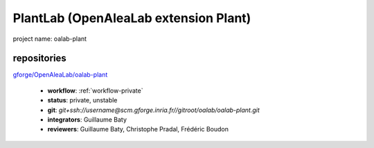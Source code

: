 PlantLab (OpenAleaLab extension Plant)
======================================

project name: oalab-plant

repositories
------------

`gforge/OpenAleaLab/oalab-plant <https://gforge.inria.fr/scm/?group_id=5683>`_

  - **workflow**: :ref:`workflow-private`
  - **status**: private, unstable
  - **git**: `git+ssh://username@scm.gforge.inria.fr//gitroot/oalab/oalab-plant.git`
  - **integrators**: Guillaume Baty
  - **reviewers**: Guillaume Baty, Christophe Pradal, Frédéric Boudon
